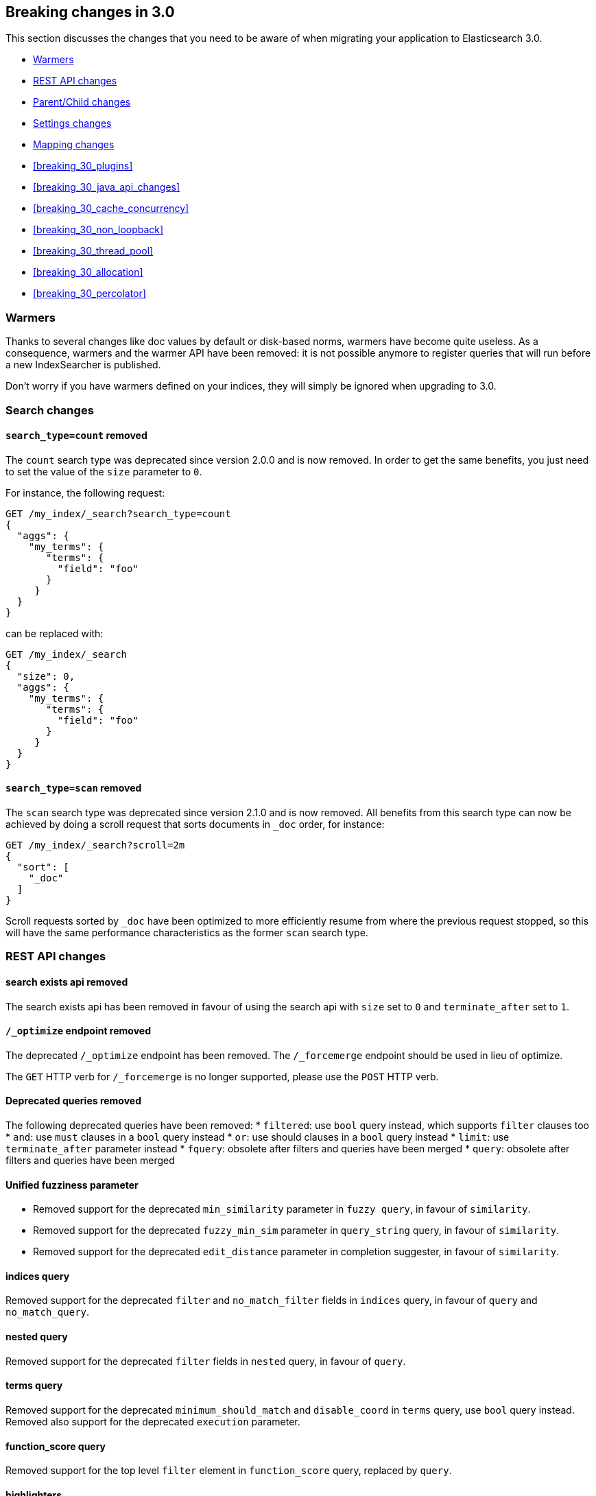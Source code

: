 [[breaking-changes-3.0]]
== Breaking changes in 3.0

This section discusses the changes that you need to be aware of when migrating
your application to Elasticsearch 3.0.

* <<breaking_30_search_changes>>
* <<breaking_30_rest_api_changes>>
* <<breaking_30_parent_child_changes>>
* <<breaking_30_settings_changes>>
* <<breaking_30_mapping_changes>>
* <<breaking_30_plugins>>
* <<breaking_30_java_api_changes>>
* <<breaking_30_cache_concurrency>>
* <<breaking_30_non_loopback>>
* <<breaking_30_thread_pool>>
* <<breaking_30_allocation>>
* <<breaking_30_percolator>>

[[breaking_30_search_changes]]
=== Warmers

Thanks to several changes like doc values by default or disk-based norms,
warmers have become quite useless. As a consequence, warmers and the warmer
API have been removed: it is not possible anymore to register queries that
will run before a new IndexSearcher is published.

Don't worry if you have warmers defined on your indices, they will simply be
ignored when upgrading to 3.0.

=== Search changes

==== `search_type=count` removed

The `count` search type was deprecated since version 2.0.0 and is now removed.
In order to get the same benefits, you just need to set the value of the `size`
parameter to `0`.

For instance, the following request:

[source,sh]
---------------
GET /my_index/_search?search_type=count
{
  "aggs": {
    "my_terms": {
       "terms": {
         "field": "foo"
       }
     }
  }
}
---------------

can be replaced with:

[source,sh]
---------------
GET /my_index/_search
{
  "size": 0,
  "aggs": {
    "my_terms": {
       "terms": {
         "field": "foo"
       }
     }
  }
}
---------------

==== `search_type=scan` removed

The `scan` search type was deprecated since version 2.1.0 and is now removed.
All benefits from this search type can now be achieved by doing a scroll
request that sorts documents in `_doc` order, for instance:

[source,sh]
---------------
GET /my_index/_search?scroll=2m
{
  "sort": [
    "_doc"
  ]
}
---------------

Scroll requests sorted by `_doc` have been optimized to more efficiently resume
from where the previous request stopped, so this will have the same performance
characteristics as the former `scan` search type.

[[breaking_30_rest_api_changes]]
=== REST API changes

==== search exists api removed

The search exists api has been removed in favour of using the search api with
`size` set to `0` and `terminate_after` set to `1`.

==== `/_optimize` endpoint removed

The deprecated `/_optimize` endpoint has been removed. The `/_forcemerge`
endpoint should be used in lieu of optimize.

The `GET` HTTP verb for `/_forcemerge` is no longer supported, please use the
`POST` HTTP verb.

==== Deprecated queries removed

The following deprecated queries have been removed:
* `filtered`: use `bool` query instead, which supports `filter` clauses too
* `and`: use `must` clauses in a `bool` query instead
* `or`: use should clauses in a `bool` query instead
* `limit`: use `terminate_after` parameter instead
* `fquery`: obsolete after filters and queries have been merged
* `query`: obsolete after filters and queries have been merged

==== Unified fuzziness parameter

* Removed support for the deprecated `min_similarity` parameter in `fuzzy query`, in favour of `similarity`.
* Removed support for the deprecated `fuzzy_min_sim` parameter in `query_string` query, in favour of `similarity`.
* Removed support for the deprecated `edit_distance` parameter in completion suggester, in favour of `similarity`.

==== indices query

Removed support for the deprecated `filter` and `no_match_filter` fields in `indices` query,
in favour of `query` and `no_match_query`.

==== nested query

Removed support for the deprecated `filter` fields in `nested` query, in favour of `query`.

==== terms query

Removed support for the deprecated `minimum_should_match` and `disable_coord` in `terms` query, use `bool` query instead.
Removed also support for the deprecated `execution` parameter.

==== function_score query

Removed support for the top level `filter` element in `function_score` query, replaced by `query`.

==== highlighters

Removed support for multiple highlighter names, the only supported ones are: `plain`, `fvh` and `postings`.

==== top level filter

Removed support for the deprecated top level `filter` in the search api, replaced by `post_filter`.

==== `query_binary` and `filter_binary` removed

Removed support for the undocumented `query_binary` and `filter_binary` sections of a search request.

==== `span_near`'s' `collect_payloads` deprecated

Payloads are now loaded when needed.

[[breaking_30_parent_child_changes]]
=== Parent/Child changes

The `children` aggregation, parent child inner hits and `has_child` and `has_parent` queries will not work on indices
with `_parent` field mapping created before version `2.0.0`. The data of these indices need to be re-indexed into a new index.

The format of the join between parent and child documents have changed with the `2.0.0` release. The old
format can't read from version `3.0.0` and onwards. The new format allows for a much more efficient and
scalable join between parent and child documents and the join data structures are stored on on disk
data structures as opposed as before the join data structures were stored in the jvm heap space.

==== `score_type` has been removed

The `score_type` option has been removed from the `has_child` and `has_parent` queries in favour of the `score_mode` option
which does the exact same thing.

==== `sum` score mode removed

The `sum` score mode has been removed in favour of the `total` mode which does the same and is already available in
previous versions.

==== `max_children` option

When `max_children` was set to `0` on the `has_child` query then there was no upper limit on how many children documents
are allowed to match. This has changed and `0` now really means to zero child documents are allowed. If no upper limit
is needed then the `max_children` option shouldn't be defined at all on the `has_child` query.

==== `_parent` field no longer indexed

The join between parent and child documents no longer relies on indexed fields and therefor from `3.0.0` onwards
the `_parent` indexed field won't be indexed. In order to find documents that referrer to a specific parent id
the new `parent_id` query can be used. The get response and hits inside the search response remain to include
the parent id under the `_parent` key.

[[breaking_30_settings_changes]]
=== Settings changes

==== Analysis settings

The `index.analysis.analyzer.default_index` analyzer is not supported anymore.
If you wish to change the analyzer to use for indexing, change the
`index.analysis.analyzer.default` analyzer instead.

==== Ping timeout settings

Previously, there were three settings for the ping timeout: `discovery.zen.initial_ping_timeout`,
`discovery.zen.ping.timeout` and `discovery.zen.ping_timeout`. The former two have been removed and
the only setting key for the ping timeout is now `discovery.zen.ping_timeout`. The default value for
ping timeouts remains at three seconds.

==== Recovery settings

Recovery settings deprecated in 1.x have been removed:

 * `index.shard.recovery.translog_size` is superseded by `indices.recovery.translog_size`
 * `index.shard.recovery.translog_ops` is superseded by `indices.recovery.translog_ops`
 * `index.shard.recovery.file_chunk_size` is superseded by `indices.recovery.file_chunk_size`
 * `index.shard.recovery.concurrent_streams` is superseded by `indices.recovery.concurrent_streams`
 * `index.shard.recovery.concurrent_small_file_streams` is superseded by `indices.recovery.concurrent_small_file_streams`
 * `indices.recovery.max_size_per_sec` is superseded by `indices.recovery.max_bytes_per_sec`

If you are using any of these settings please take the time and review their purpose. All of the settings above are considered
_expert settings_ and should only be used if absolutely necessary. If you have set any of the above setting as persistent
cluster settings please use the settings update API and set their superseded keys accordingly.

The following settings have been removed without replacement

 * `indices.recovery.concurrent_small_file_streams` - recoveries are now single threaded. The number of concurrent outgoing recoveries are throttled via allocation deciders
 * `indices.recovery.concurrent_file_streams` - recoveries are now single threaded. The number of concurrent outgoing recoveries are throttled via allocation deciders

==== Translog settings

The `index.translog.flush_threshold_ops` setting is not supported anymore. In order to control flushes based on the transaction log
growth use `index.translog.flush_threshold_size` instead. Changing the translog type with `index.translog.fs.type` is not supported
anymore, the `buffered` implementation is now the only available option and uses a fixed `8kb` buffer.

==== Request Cache Settings

The deprecated settings `index.cache.query.enable` and `indices.cache.query.size` have been removed and are replaced with
`index.requests.cache.enable` and `indices.requests.cache.size` respectively.

==== Allocation settings

Allocation settings deprecated in 1.x have been removed:

 * `cluster.routing.allocation.concurrent_recoveries` is superseded by `cluster.routing.allocation.node_concurrent_recoveries`

Please change the setting in your configuration files or in the clusterstate to use the new settings instead.

==== Similarity settings

The 'default' similarity has been renamed to 'classic'.

==== Indexing settings

`indices.memory.min_shard_index_buffer_size` and `indices.memory.max_shard_index_buffer_size` are removed since Elasticsearch now allows any one shard to any
amount of heap as long as the total indexing buffer heap used across all shards is below the node's `indices.memory.index_buffer_size` (default: 10% of the JVM heap)

[[breaking_30_mapping_changes]]
=== Mapping changes

==== Transform removed

The `transform` feature from mappings has been removed. It made issues very hard to debug.

==== Default number mappings

When a floating-point number is encountered, it is now dynamically mapped as a
float by default instead of a double. The reasoning is that floats should be
more than enough for most cases but would decrease storage requirements
significantly.

==== `index` property

On all types but `string`, the `index` property now only accepts `true`/`false`
instead of `not_analyzed`/`no`. The `string` field still accepts
`analyzed`/`not_analyzed`/`no`.

==== `_source`'s `format` option

The `_source` mapping does not support the `format` option anymore. This option
will still be accepted for indices created before the upgrade to 3.0 for backward
compatibility, but it will have no effect. Indices created on or after 3.0 will
reject this option.

==== Object notation

Core types don't support the object notation anymore, which allowed to provide
values as follows:

[source,json]
-----
{
  "value": "field_value",
  "boost": 42
}
----


[[breaking_30_plugins]]
=== Plugin changes

Plugins implementing custom queries need to implement the `fromXContent(QueryParseContext)` method in their
`QueryParser` subclass rather than `parse`. This method will take care of parsing the query from `XContent` format
into an intermediate query representation that can be streamed between the nodes in binary format, effectively the
query object used in the java api. Also, the query parser needs to implement the `getBuilderPrototype` method that
returns a prototype of the `NamedWriteable` query, which allows to deserialize an incoming query by calling
`readFrom(StreamInput)` against it, which will create a new object, see usages of `Writeable`. The `QueryParser`
also needs to declare the generic type of the query that it supports and it's able to parse.
The query object can then transform itself into a lucene query through the new `toQuery(QueryShardContext)` method,
which returns a lucene query to be executed on the data node.

Similarly, plugins implementing custom score functions need to implement the `fromXContent(QueryParseContext)`
method in their `ScoreFunctionParser` subclass rather than `parse`. This method will take care of parsing
the function from `XContent` format into an intermediate function representation that can be streamed between
the nodes in binary format, effectively the function object used in the java api. Also, the query parser needs
to implement the `getBuilderPrototype` method that returns a prototype of the `NamedWriteable` function, which
allows to deserialize an incoming function by calling `readFrom(StreamInput)` against it, which will create a
new object, see usages of `Writeable`. The `ScoreFunctionParser` also needs to declare the generic type of the
function that it supports and it's able to parse. The function object can then transform itself into a lucene
function through the new `toFunction(QueryShardContext)` method, which returns a lucene function to be executed
on the data node.

==== Cloud AWS plugin changes

Cloud AWS plugin has been split in two plugins:

* {plugins}/discovery-ec2.html[Discovery EC2 plugin]
* {plugins}/repository-s3.html[Repository S3 plugin]

Proxy settings for both plugins have been renamed:

* from `cloud.aws.proxy_host` to `cloud.aws.proxy.host`
* from `cloud.aws.ec2.proxy_host` to `cloud.aws.ec2.proxy.host`
* from `cloud.aws.s3.proxy_host` to `cloud.aws.s3.proxy.host`
* from `cloud.aws.proxy_port` to `cloud.aws.proxy.port`
* from `cloud.aws.ec2.proxy_port` to `cloud.aws.ec2.proxy.port`
* from `cloud.aws.s3.proxy_port` to `cloud.aws.s3.proxy.port`

==== Cloud Azure plugin changes

Cloud Azure plugin has been split in three plugins:

* {plugins}/discovery-azure.html[Discovery Azure plugin]
* {plugins}/repository-azure.html[Repository Azure plugin]
* {plugins}/store-smb.html[Store SMB plugin]

If you were using the `cloud-azure` plugin for snapshot and restore, you had in `elasticsearch.yml`:

[source,yaml]
-----
cloud:
    azure:
        storage:
            account: your_azure_storage_account
            key: your_azure_storage_key
-----

You need to give a unique id to the storage details now as you can define multiple storage accounts:

[source,yaml]
-----
cloud:
    azure:
        storage:
            my_account:
                account: your_azure_storage_account
                key: your_azure_storage_key
-----


==== Cloud GCE plugin changes

Cloud GCE plugin has been renamed to {plugins}/discovery-gce.html[Discovery GCE plugin].

[[breaking_30_java_api_changes]]
=== Java API changes

==== Count api has been removed

The deprecated count api has been removed from the Java api, use the search api instead and set size to 0.

The following call

[source,java]
-----
client.prepareCount(indices).setQuery(query).get();
-----

can be replaced with

[source,java]
-----
client.prepareSearch(indices).setSource(new SearchSourceBuilder().size(0).query(query)).get();
-----

==== BoostingQueryBuilder

Removed setters for mandatory positive/negative query. Both arguments now have
to be supplied at construction time already and have to be non-null.

==== SpanContainingQueryBuilder

Removed setters for mandatory big/little inner span queries. Both arguments now have
to be supplied at construction time already and have to be non-null. Updated
static factory methods in QueryBuilders accordingly.

==== SpanOrQueryBuilder

Making sure that query contains at least one clause by making initial clause mandatory
in constructor.

==== SpanNearQueryBuilder

Removed setter for mandatory slop parameter, needs to be set in constructor now. Also
making sure that query contains at least one clause by making initial clause mandatory
in constructor. Updated the static factory methods in QueryBuilders accordingly.

==== SpanNotQueryBuilder

Removed setter for mandatory include/exclude span query clause, needs to be set in constructor now.
Updated the static factory methods in QueryBuilders and tests accordingly.

==== SpanWithinQueryBuilder

Removed setters for mandatory big/little inner span queries. Both arguments now have
to be supplied at construction time already and have to be non-null. Updated
static factory methods in QueryBuilders accordingly.

==== QueryFilterBuilder

Removed the setter `queryName(String queryName)` since this field is not supported
in this type of query. Use `FQueryFilterBuilder.queryName(String queryName)` instead
when in need to wrap a named query as a filter.

==== WrapperQueryBuilder

Removed `wrapperQueryBuilder(byte[] source, int offset, int length)`. Instead simply
use  `wrapperQueryBuilder(byte[] source)`. Updated the static factory methods in
QueryBuilders accordingly.

==== QueryStringQueryBuilder

Removed ability to pass in boost value using `field(String field)` method in form e.g. `field^2`.
Use the `field(String, float)` method instead.

==== Operator

Removed the enums called `Operator` from `MatchQueryBuilder`, `QueryStringQueryBuilder`,
`SimpleQueryStringBuilder`, and `CommonTermsQueryBuilder` in favour of using the enum
defined in `org.elasticsearch.index.query.Operator` in an effort to consolidate the
codebase and avoid duplication.

==== queryName and boost support

Support for `queryName` and `boost` has been streamlined to all of the queries. That is
a breaking change till queries get sent over the network as serialized json rather
than in `Streamable` format. In fact whenever additional fields are added to the json
representation of the query, older nodes might throw error when they find unknown fields.

==== InnerHitsBuilder

InnerHitsBuilder now has a dedicated addParentChildInnerHits and addNestedInnerHits methods
to differentiate between inner hits for nested vs. parent / child documents. This change
makes the type / path parameter mandatory.

==== MatchQueryBuilder

Moving MatchQueryBuilder.Type and MatchQueryBuilder.ZeroTermsQuery enum to MatchQuery.Type.
Also reusing new Operator enum.

==== MoreLikeThisQueryBuilder

Removed `MoreLikeThisQueryBuilder.Item#id(String id)`, `Item#doc(BytesReference doc)`,
`Item#doc(XContentBuilder doc)`. Use provided constructors instead.

Removed `MoreLikeThisQueryBuilder#addLike` in favor of texts and/or items being provided
at construction time. Using arrays there instead of lists now.

Removed `MoreLikeThisQueryBuilder#addUnlike` in favor to using the `unlike` methods
which take arrays as arguments now rather than the lists used before.

The deprecated `docs(Item... docs)`, `ignoreLike(Item... docs)`,
`ignoreLike(String... likeText)`, `addItem(Item... likeItems)` have been removed.

==== GeoDistanceQueryBuilder

Removing individual setters for lon() and lat() values, both values should be set together
 using point(lon, lat).

==== GeoDistanceRangeQueryBuilder

Removing setters for to(Object ...) and from(Object ...) in favour of the only two allowed input
arguments (String, Number). Removing setter for center point (point(), geohash()) because parameter
is mandatory and should already be set in constructor.
Also removing setters for lt(), lte(), gt(), gte() since they can all be replaced by equivallent
calls to to/from() and inludeLower()/includeUpper().

==== GeoPolygonQueryBuilder

Require shell of polygon already to be specified in constructor instead of adding it pointwise.
This enables validation, but makes it necessary to remove the addPoint() methods.

==== MultiMatchQueryBuilder

Moving MultiMatchQueryBuilder.ZeroTermsQuery enum to MatchQuery.ZeroTermsQuery.
Also reusing new Operator enum.

Removed ability to pass in boost value using `field(String field)` method in form e.g. `field^2`.
Use the `field(String, float)` method instead.

==== MissingQueryBuilder

The MissingQueryBuilder which was deprecated in 2.2.0 is removed. As a replacement use ExistsQueryBuilder
inside a mustNot() clause. So instead of using `new ExistsQueryBuilder(name)` now use
`new BoolQueryBuilder().mustNot(new ExistsQueryBuilder(name))`.

==== NotQueryBuilder

The NotQueryBuilder which was deprecated in 2.1.0 is removed. As a replacement use BoolQueryBuilder
with added mustNot() clause. So instead of using `new NotQueryBuilder(filter)` now use
`new BoolQueryBuilder().mustNot(filter)`.

==== TermsQueryBuilder

Remove the setter for `termsLookup()`, making it only possible to either use a TermsLookup object or
individual values at construction time. Also moving individual settings for the TermsLookup (lookupIndex,
lookupType, lookupId, lookupPath) to the separate TermsLookup class, using constructor only and moving
checks for validation there. Removed `TermsLookupQueryBuilder` in favour of `TermsQueryBuilder`.

==== FunctionScoreQueryBuilder

`add` methods have been removed, all filters and functions must be provided as constructor arguments by
creating an array of `FunctionScoreQueryBuilder.FilterFunctionBuilder` objects, containing one element
for each filter/function pair.

`scoreMode` and `boostMode` can only be provided using corresponding enum members instead
of string values: see `FilterFunctionScoreQuery.ScoreMode` and `CombineFunction`.

`CombineFunction.MULT` has been renamed to `MULTIPLY`.

==== IdsQueryBuilder

For simplicity, only one way of adding the ids to the existing list (empty by default)  is left: `addIds(String...)`

==== DocumentAlreadyExistsException removed

`DocumentAlreadyExistsException` is removed and a `VersionConflictException` is thrown instead (with a better
error description). This will influence code that use the `IndexRequest.opType()` or `IndexRequest.create()`
to index a document only if it doesn't already exist.

==== ShapeBuilders

`InternalLineStringBuilder` is removed in favour of `LineStringBuilder`, `InternalPolygonBuilder` in favour of PolygonBuilder` and `Ring` has been replaced with `LineStringBuilder`. Also the abstract base classes `BaseLineStringBuilder` and `BasePolygonBuilder` haven been merged with their corresponding implementations.

[[breaking_30_cache_concurrency]]
=== Cache concurrency level settings removed

Two cache concurrency level settings `indices.requests.cache.concurrency_level` and
`indices.fielddata.cache.concurrency_level` because they no longer apply to the cache implementation used for the
request cache and the field data cache.

[[breaking_30_non_loopback]]
=== Remove bind option of `non_loopback`

This setting would arbitrarily pick the first interface not marked as loopback. Instead, specify by address
scope (e.g. `_local_,_site_` for all loopback and private network addresses) or by explicit interface names,
hostnames, or addresses.

[[breaking_30_thread_pool]]
=== Forbid changing of thread pool types

Previously, <<modules-threadpool,thread pool types>> could be dynamically adjusted. The thread pool type effectively
controls the backing queue for the thread pool and modifying this is an expert setting with minimal practical benefits
and high risk of being misused. The ability to change the thread pool type for any thread pool has been removed; do note
that it is still possible to adjust relevant thread pool parameters for each of the thread pools (e.g., depending on
the thread pool type, `keep_alive`, `queue_size`, etc.).

[[breaking_30_cpu_stats]]
=== System CPU stats

The recent CPU usage (as a percent) has been added to the OS stats
reported under the node stats API and the cat nodes API. The breaking
change here is that there is a new object in the `os` object in the node
stats response. This object is called `cpu` and includes "percent" and
`load_average` as fields. This moves the `load_average` field that was
previously a top-level field in the `os` object to the `cpu` object. The
format of the `load_average` field has changed to an object with fields
`1m`, `5m`, and `15m` representing the one-minute, five-minute and
fifteen-minute loads respectively. If any of these fields are not present,
it indicates that the corresponding value is not available.

In the cat nodes API response, the `cpu` field is output by default. The
previous `load` field has been removed and is replaced by `load_1m`,
`load_5m`, and `load_15m` which represent the one-minute, five-minute
and fifteen-minute loads respectively. The field will be null if the
corresponding value is not available.

Finally, the API for `org.elasticsearch.monitor.os.OsStats` has
changed. The `getLoadAverage` method has been removed. The value for
this can now be obtained from `OsStats.Cpu#getLoadAverage` but it is no
longer a double and is instead an object encapsulating the one-minute,
five-minute and fifteen-minute load averages. Additionally, the recent
CPU usage can be obtained from `OsStats.Cpu#getPercent`.

=== Fields option
Only stored fields are retrievable with this option.
The fields option won't be able to load non stored fields from _source anymore.

[[breaking_30_allocation]]
=== Primary shard allocation

Previously, primary shards were only assigned if a quorum of shard copies were found (configurable using
`index.recovery.initial_shards`, now deprecated). In case where a primary had only a single replica, quorum was defined
to be a single shard. This meant that any shard copy of an index with replication factor 1 could become primary, even it
was a stale copy of the data on disk. This is now fixed by using allocation IDs.

Allocation IDs assign unique identifiers to shard copies. This allows the cluster to differentiate between multiple
copies of the same data and track which shards have been active, so that after a cluster restart, shard copies
containing only the most recent data can become primaries.

=== Reroute commands

The reroute command `allocate` has been split into two distinct commands `allocate_replica` and `allocate_empty_primary`.
This was done as we introduced a new `allocate_stale_primary` command. The new `allocate_replica` command corresponds to the
old `allocate` command  with `allow_primary` set to false. The new `allocate_empty_primary` command corresponds to the old
`allocate` command with `allow_primary` set to true.

==== `index.shared_filesystem.recover_on_any_node` changes

The behavior of `index.shared_filesystem.recover_on_any_node = true` has been changed. Previously, in the case where no
shard copies could be found, an arbitrary node was chosen by potentially ignoring allocation deciders. Now, we take
balancing into account but don't assign the shard if the allocation deciders are not satisfied. The behavior has also changed
in the case where shard copies can be found. Previously, a node not holding the shard copy was chosen if none of the nodes
holding shard copies were satisfying the allocation deciders. Now, the shard will be assigned to a node having a shard copy,
even if none of the nodes holding a shard copy satisfy the allocation deciders.

[[breaking_30_percolator]]
=== Percolator

Adding percolator queries and modifications to existing percolator queries are no longer visible in immediately
to the percolator. A refresh is required to run before the changes are visible to the percolator.

The reason that this has changed is that on newly created indices the percolator automatically indexes the query terms
and these query terms are used at percolate time to reduce the amount of queries the percolate API needs evaluate.
This optimization didn't work in the percolate API mode where modifications to queries are immediately visible.

The percolator by defaults sets the `size` option to `10` whereas before this was set to unlimited.

The percolate api can no longer accept documents that have fields that don't exist in the mapping.

When percolating an existing document then specifying a document in the source of the percolate request is not allowed
any more.

Percolator documents are no longer excluded from the search response.
